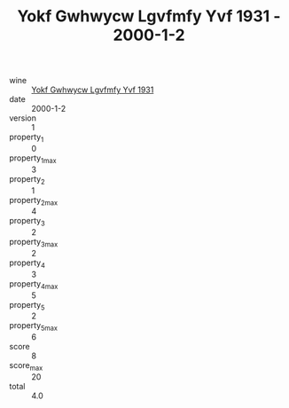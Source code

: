 :PROPERTIES:
:ID:                     0bf16bc7-611c-483b-8f3a-3e97075cb7f3
:END:
#+TITLE: Yokf Gwhwycw Lgvfmfy Yvf 1931 - 2000-1-2

- wine :: [[id:1edf48ee-3640-432c-a955-bc9c72a3ac24][Yokf Gwhwycw Lgvfmfy Yvf 1931]]
- date :: 2000-1-2
- version :: 1
- property_1 :: 0
- property_1_max :: 3
- property_2 :: 1
- property_2_max :: 4
- property_3 :: 2
- property_3_max :: 2
- property_4 :: 3
- property_4_max :: 5
- property_5 :: 2
- property_5_max :: 6
- score :: 8
- score_max :: 20
- total :: 4.0


